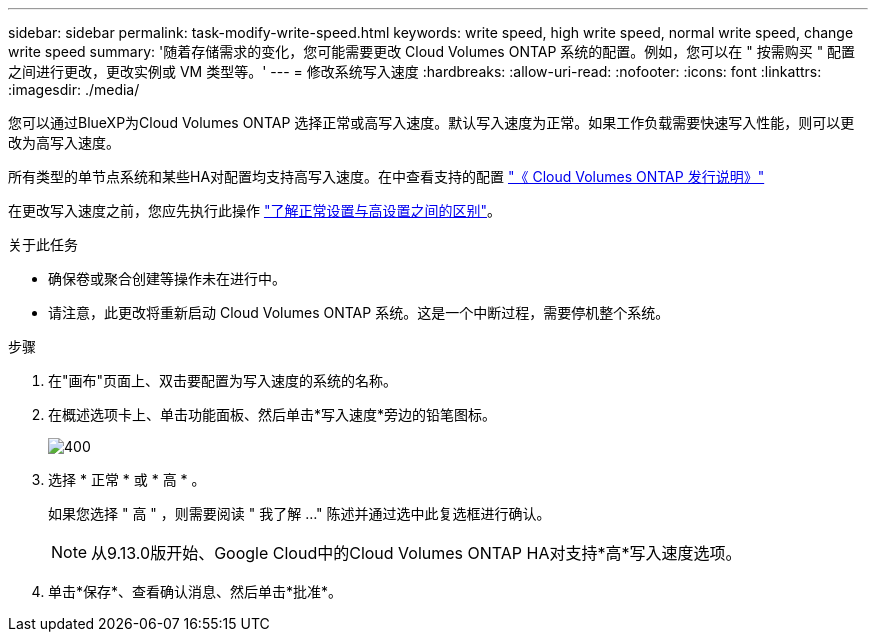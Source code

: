 ---
sidebar: sidebar 
permalink: task-modify-write-speed.html 
keywords: write speed, high write speed, normal write speed, change write speed 
summary: '随着存储需求的变化，您可能需要更改 Cloud Volumes ONTAP 系统的配置。例如，您可以在 " 按需购买 " 配置之间进行更改，更改实例或 VM 类型等。' 
---
= 修改系统写入速度
:hardbreaks:
:allow-uri-read: 
:nofooter: 
:icons: font
:linkattrs: 
:imagesdir: ./media/


[role="lead"]
您可以通过BlueXP为Cloud Volumes ONTAP 选择正常或高写入速度。默认写入速度为正常。如果工作负载需要快速写入性能，则可以更改为高写入速度。

所有类型的单节点系统和某些HA对配置均支持高写入速度。在中查看支持的配置 https://docs.netapp.com/us-en/cloud-volumes-ontap-relnotes/["《 Cloud Volumes ONTAP 发行说明》"^]

在更改写入速度之前，您应先执行此操作 link:concept-write-speed.html["了解正常设置与高设置之间的区别"]。

.关于此任务
* 确保卷或聚合创建等操作未在进行中。
* 请注意，此更改将重新启动 Cloud Volumes ONTAP 系统。这是一个中断过程，需要停机整个系统。


.步骤
. 在"画布"页面上、双击要配置为写入速度的系统的名称。
. 在概述选项卡上、单击功能面板、然后单击*写入速度*旁边的铅笔图标。
+
image::screenshot_features_write_speed.png[400]

. 选择 * 正常 * 或 * 高 * 。
+
如果您选择 " 高 " ，则需要阅读 " 我了解 ..." 陈述并通过选中此复选框进行确认。

+

NOTE: 从9.13.0版开始、Google Cloud中的Cloud Volumes ONTAP HA对支持*高*写入速度选项。

. 单击*保存*、查看确认消息、然后单击*批准*。

